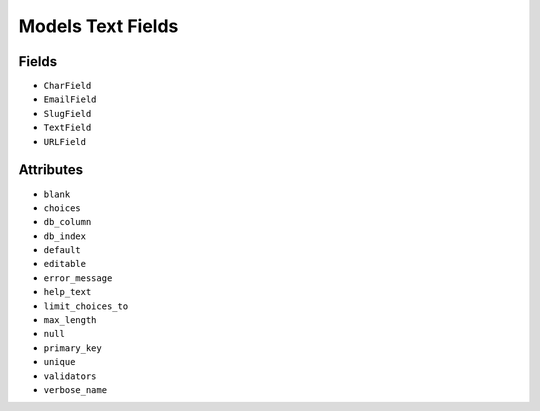 Models Text Fields
==================


Fields
------
* ``CharField``
* ``EmailField``
* ``SlugField``
* ``TextField``
* ``URLField``


Attributes
----------
* ``blank``
* ``choices``
* ``db_column``
* ``db_index``
* ``default``
* ``editable``
* ``error_message``
* ``help_text``
* ``limit_choices_to``
* ``max_length``
* ``null``
* ``primary_key``
* ``unique``
* ``validators``
* ``verbose_name``
